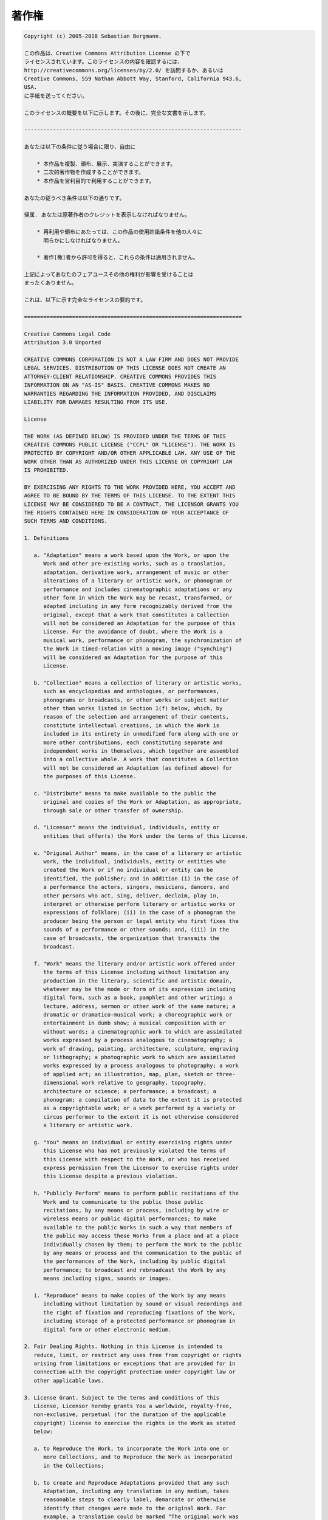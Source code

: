 

.. _appendixes.copyright:

======
著作権
======

.. code-block:: text

    Copyright (c) 2005-2018 Sebastian Bergmann.

    この作品は、Creative Commons Attribution License の下で
    ライセンスされています。このライセンスの内容を確認するには、
    http://creativecommons.org/licenses/by/2.0/ を訪問するか、あるいは
    Creative Commons, 559 Nathan Abbott Way, Stanford, California 943.6,
    USA.
    に手紙を送ってください。

    このライセンスの概要を以下に示します。その後に、完全な文書を示します。

    --------------------------------------------------------------------

    あなたは以下の条件に従う場合に限り、自由に

        * 本作品を複製、頒布、展示、実演することができます。
        * 二次的著作物を作成することができます。
        * 本作品を営利目的で利用することができます。

    あなたの従うべき条件は以下の通りです。

    帰属. あなたは原著作者のクレジットを表示しなければなりません。

        * 再利用や頒布にあたっては、この作品の使用許諾条件を他の人々に
          明らかにしなければなりません。

        * 著作[権]者から許可を得ると、これらの条件は適用されません。

    上記によってあなたのフェアユースその他の権利が影響を受けることは
    まったくありません。

    これは、以下に示す完全なライセンスの要約です。

    ====================================================================

    Creative Commons Legal Code
    Attribution 3.0 Unported

    CREATIVE COMMONS CORPORATION IS NOT A LAW FIRM AND DOES NOT PROVIDE
    LEGAL SERVICES. DISTRIBUTION OF THIS LICENSE DOES NOT CREATE AN
    ATTORNEY-CLIENT RELATIONSHIP. CREATIVE COMMONS PROVIDES THIS
    INFORMATION ON AN "AS-IS" BASIS. CREATIVE COMMONS MAKES NO
    WARRANTIES REGARDING THE INFORMATION PROVIDED, AND DISCLAIMS
    LIABILITY FOR DAMAGES RESULTING FROM ITS USE.

    License

    THE WORK (AS DEFINED BELOW) IS PROVIDED UNDER THE TERMS OF THIS
    CREATIVE COMMONS PUBLIC LICENSE ("CCPL" OR "LICENSE"). THE WORK IS
    PROTECTED BY COPYRIGHT AND/OR OTHER APPLICABLE LAW. ANY USE OF THE
    WORK OTHER THAN AS AUTHORIZED UNDER THIS LICENSE OR COPYRIGHT LAW
    IS PROHIBITED.

    BY EXERCISING ANY RIGHTS TO THE WORK PROVIDED HERE, YOU ACCEPT AND
    AGREE TO BE BOUND BY THE TERMS OF THIS LICENSE. TO THE EXTENT THIS
    LICENSE MAY BE CONSIDERED TO BE A CONTRACT, THE LICENSOR GRANTS YOU
    THE RIGHTS CONTAINED HERE IN CONSIDERATION OF YOUR ACCEPTANCE OF
    SUCH TERMS AND CONDITIONS.

    1. Definitions

       a. "Adaptation" means a work based upon the Work, or upon the
          Work and other pre-existing works, such as a translation,
          adaptation, derivative work, arrangement of music or other
          alterations of a literary or artistic work, or phonogram or
          performance and includes cinematographic adaptations or any
          other form in which the Work may be recast, transformed, or
          adapted including in any form recognizably derived from the
          original, except that a work that constitutes a Collection
          will not be considered an Adaptation for the purpose of this
          License. For the avoidance of doubt, where the Work is a
          musical work, performance or phonogram, the synchronization of
          the Work in timed-relation with a moving image ("synching")
          will be considered an Adaptation for the purpose of this
          License.

       b. "Collection" means a collection of literary or artistic works,
          such as encyclopedias and anthologies, or performances,
          phonograms or broadcasts, or other works or subject matter
          other than works listed in Section 1(f) below, which, by
          reason of the selection and arrangement of their contents,
          constitute intellectual creations, in which the Work is
          included in its entirety in unmodified form along with one or
          more other contributions, each constituting separate and
          independent works in themselves, which together are assembled
          into a collective whole. A work that constitutes a Collection
          will not be considered an Adaptation (as defined above) for
          the purposes of this License.

       c. "Distribute" means to make available to the public the
          original and copies of the Work or Adaptation, as appropriate,
          through sale or other transfer of ownership.

       d. "Licensor" means the individual, individuals, entity or
          entities that offer(s) the Work under the terms of this License.

       e. "Original Author" means, in the case of a literary or artistic
          work, the individual, individuals, entity or entities who
          created the Work or if no individual or entity can be
          identified, the publisher; and in addition (i) in the case of
          a performance the actors, singers, musicians, dancers, and
          other persons who act, sing, deliver, declaim, play in,
          interpret or otherwise perform literary or artistic works or
          expressions of folklore; (ii) in the case of a phonogram the
          producer being the person or legal entity who first fixes the
          sounds of a performance or other sounds; and, (iii) in the
          case of broadcasts, the organization that transmits the
          broadcast.

       f. "Work" means the literary and/or artistic work offered under
          the terms of this License including without limitation any
          production in the literary, scientific and artistic domain,
          whatever may be the mode or form of its expression including
          digital form, such as a book, pamphlet and other writing; a
          lecture, address, sermon or other work of the same nature; a
          dramatic or dramatico-musical work; a choreographic work or
          entertainment in dumb show; a musical composition with or
          without words; a cinematographic work to which are assimilated
          works expressed by a process analogous to cinematography; a
          work of drawing, painting, architecture, sculpture, engraving
          or lithography; a photographic work to which are assimilated
          works expressed by a process analogous to photography; a work
          of applied art; an illustration, map, plan, sketch or three-
          dimensional work relative to geography, topography,
          architecture or science; a performance; a broadcast; a
          phonogram; a compilation of data to the extent it is protected
          as a copyrightable work; or a work performed by a variety or
          circus performer to the extent it is not otherwise considered
          a literary or artistic work.

       g. "You" means an individual or entity exercising rights under
          this License who has not previously violated the terms of
          this License with respect to the Work, or who has received
          express permission from the Licensor to exercise rights under
          this License despite a previous violation.

       h. "Publicly Perform" means to perform public recitations of the
          Work and to communicate to the public those public
          recitations, by any means or process, including by wire or
          wireless means or public digital performances; to make
          available to the public Works in such a way that members of
          the public may access these Works from a place and at a place
          individually chosen by them; to perform the Work to the public
          by any means or process and the communication to the public of
          the performances of the Work, including by public digital
          performance; to broadcast and rebroadcast the Work by any
          means including signs, sounds or images.

       i. "Reproduce" means to make copies of the Work by any means
          including without limitation by sound or visual recordings and
          the right of fixation and reproducing fixations of the Work,
          including storage of a protected performance or phonogram in
          digital form or other electronic medium.

    2. Fair Dealing Rights. Nothing in this License is intended to
       reduce, limit, or restrict any uses free from copyright or rights
       arising from limitations or exceptions that are provided for in
       connection with the copyright protection under copyright law or
       other applicable laws.

    3. License Grant. Subject to the terms and conditions of this
       License, Licensor hereby grants You a worldwide, royalty-free,
       non-exclusive, perpetual (for the duration of the applicable
       copyright) license to exercise the rights in the Work as stated
       below:

       a. to Reproduce the Work, to incorporate the Work into one or
          more Collections, and to Reproduce the Work as incorporated
          in the Collections;

       b. to create and Reproduce Adaptations provided that any such
          Adaptation, including any translation in any medium, takes
          reasonable steps to clearly label, demarcate or otherwise
          identify that changes were made to the original Work. For
          example, a translation could be marked "The original work was
          translated from English to Spanish," or a modification could
          indicate "The original work has been modified.";

       c. to Distribute and Publicly Perform the Work including as
          incorporated in Collections; and,

       d. to Distribute and Publicly Perform Adaptations.

       e. For the avoidance of doubt:

          i. Non-waivable Compulsory License Schemes. In those
             jurisdictions in which the right to collect royalties
             through any statutory or compulsory licensing scheme cannot
             be waived, the Licensor reserves the exclusive right to
             collect such royalties for any exercise by You of the
             rights granted under this License;

          ii. Waivable Compulsory License Schemes. In those
              jurisdictions in which the right to collect royalties
              through any statutory or compulsory licensing scheme can
              be waived, the Licensor waives the exclusive right to
              collect such royalties for any exercise by You of the
              rights granted under this License; and,

          iii. Voluntary License Schemes. The Licensor waives the right
               to collect royalties, whether individually or, in the
               event that the Licensor is a member of a collecting
               society that administers voluntary licensing schemes, via
               that society, from any exercise by You of the rights
               granted under this License.

    The above rights may be exercised in all media and formats whether
    now known or hereafter devised. The above rights include the right
    to make such modifications as are technically necessary to exercise
    the rights in other media and formats. Subject to Section 8(f), all
    rights not expressly granted by Licensor are hereby reserved.

    4. Restrictions. The license granted in Section 3 above is expressly
       made subject to and limited by the following restrictions:

       a. You may Distribute or Publicly Perform the Work only under the
          terms of this License. You must include a copy of, or the
          Uniform Resource Identifier (URI) for, this License with every
          copy of the Work You Distribute or Publicly Perform. You may
          not offer or impose any terms on the Work that restrict the
          terms of this License or the ability of the recipient of the
          Work to exercise the rights granted to that recipient under
          the terms of the License. You may not sublicense the Work. You
          must keep intact all notices that refer to this License and to
          the disclaimer of warranties with every copy of the Work You
          Distribute or Publicly Perform. When You Distribute or
          Publicly Perform the Work, You may not impose any effective
          technological measures on the Work that restrict the ability
          of a recipient of the Work from You to exercise the rights
          granted to that recipient under the terms of the License. This
          Section 4(a) applies to the Work as incorporated in a
          Collection, but this does not require the Collection apart
          from the Work itself to be made subject to the terms of this
          License. If You create a Collection, upon notice from any
          Licensor You must, to the extent practicable, remove from the
          Collection any credit as required by Section 4(b), as
          requested. If You create an Adaptation, upon notice from any
          Licensor You must, to the extent practicable, remove from the
          Adaptation any credit as required by Section 4(b), as requested.

       b. If You Distribute, or Publicly Perform the Work or any
          Adaptations or Collections, You must, unless a request has
          been made pursuant to Section 4(a), keep intact all copyright
          notices for the Work and provide, reasonable to the medium or
          means You are utilizing: (i) the name of the Original Author
          (or pseudonym, if applicable) if supplied, and/or if the
          Original Author and/or Licensor designate another party or
          parties (e.g., a sponsor institute, publishing entity,
          journal) for attribution ("Attribution Parties") in Licensor's
          copyright notice, terms of service or by other reasonable
          means, the name of such party or parties; (ii) the title of
          the Work if supplied; (iii) to the extent reasonably
          practicable, the URI, if any, that Licensor specifies to be
          associated with the Work, unless such URI does not refer to
          the copyright notice or licensing information for the Work;
          and (iv), consistent with Section 3(b), in the case of an
          Adaptation, a credit identifying the use of the Work in the
          Adaptation (e.g., "French translation of the Work by Original
          Author," or "Screenplay based on original Work by Original
          Author"). The credit required by this Section 4 (b) may be
          implemented in any reasonable manner; provided, however, that
          in the case of a Adaptation or Collection, at a minimum such
          credit will appear, if a credit for all contributing authors
          of the Adaptation or Collection appears, then as part of these
          credits and in a manner at least as prominent as the credits
          for the other contributing authors. For the avoidance of
          doubt, You may only use the credit required by this Section
          for the purpose of attribution in the manner set out above
          and, by exercising Your rights under this License, You may not
          implicitly or explicitly assert or imply any connection with,
          sponsorship or endorsement by the Original Author, Licensor
          and/or Attribution Parties, as appropriate, of You or Your use
          of the Work, without the separate, express prior written
          permission of the Original Author, Licensor and/or
          Attribution Parties.

       c. Except as otherwise agreed in writing by the Licensor or as
          may be otherwise permitted by applicable law, if You
          Reproduce, Distribute or Publicly Perform the Work either by
          itself or as part of any Adaptations or Collections, You must
          not distort, mutilate, modify or take other derogatory action
          in relation to the Work which would be prejudicial to the
          Original Author's honor or reputation. Licensor agrees that in
          those jurisdictions (e.g. Japan), in which any exercise of the
          right granted in Section 3(b) of this License (the right to
          make Adaptations) would be deemed to be a distortion,
          mutilation, modification or other derogatory action
          prejudicial to the Original Author's honor and reputation, the
          Licensor will waive or not assert, as appropriate, this
          Section, to the fullest extent permitted by the applicable
          national law, to enable You to reasonably exercise Your right
          under Section 3(b) of this License (right to make Adaptations)
          but not otherwise.

    5. Representations, Warranties and Disclaimer

    UNLESS OTHERWISE MUTUALLY AGREED TO BY THE PARTIES IN WRITING,
    LICENSOR OFFERS THE WORK AS-IS AND MAKES NO REPRESENTATIONS OR
    WARRANTIES OF ANY KIND CONCERNING THE WORK, EXPRESS, IMPLIED,
    STATUTORY OR OTHERWISE, INCLUDING, WITHOUT LIMITATION, WARRANTIES OF
    TITLE, MERCHANTIBILITY, FITNESS FOR A PARTICULAR PURPOSE,
    NONINFRINGEMENT, OR THE ABSENCE OF LATENT OR OTHER DEFECTS,
    ACCURACY, OR THE PRESENCE OF ABSENCE OF ERRORS, WHETHER OR NOT
    DISCOVERABLE. SOME JURISDICTIONS DO NOT ALLOW THE EXCLUSION OF
    IMPLIED WARRANTIES, SO SUCH EXCLUSION MAY NOT APPLY TO YOU.

    6. Limitation on Liability. EXCEPT TO THE EXTENT REQUIRED BY
       APPLICABLE LAW, IN NO EVENT WILL LICENSOR BE LIABLE TO YOU ON ANY
       LEGAL THEORY FOR ANY SPECIAL, INCIDENTAL, CONSEQUENTIAL, PUNITIVE
       OR EXEMPLARY DAMAGES ARISING OUT OF THIS LICENSE OR THE USE OF
       THE WORK, EVEN IF LICENSOR HAS BEEN ADVISED OF THE POSSIBILITY
       OF SUCH DAMAGES.

    7. Termination

       a. This License and the rights granted hereunder will terminate
          automatically upon any breach by You of the terms of this
          License. Individuals or entities who have received Adaptations
          or Collections from You under this License, however, will not
          have their licenses terminated provided such individuals or
          entities remain in full compliance with those licenses.
          Sections 1, 2, 5, 6, 7, and 8 will survive any termination of
          this License.

       b. Subject to the above terms and conditions, the license granted
          here is perpetual (for the duration of the applicable
          copyright in the Work). Notwithstanding the above, Licensor
          reserves the right to release the Work under different license
          terms or to stop distributing the Work at any time; provided,
          however that any such election will not serve to withdraw this
          License (or any other license that has been, or is required to
          be, granted under the terms of this License), and this License
          will continue in full force and effect unless terminated as
          stated above.

    8. Miscellaneous

       a. Each time You Distribute or Publicly Perform the Work or a
          Collection, the Licensor offers to the recipient a license to
          the Work on the same terms and conditions as the license
          granted to You under this License.

       b. Each time You Distribute or Publicly Perform an Adaptation,
          Licensor offers to the recipient a license to the original
          Work on the same terms and conditions as the license granted
          to You under this License.

       c. If any provision of this License is invalid or unenforceable
          under applicable law, it shall not affect the validity or
          enforceability of the remainder of the terms of this License,
          and without further action by the parties to this agreement,
          such provision shall be reformed to the minimum extent
          necessary to make such provision valid and enforceable.

       d. No term or provision of this License shall be deemed waived
          and no breach consented to unless such waiver or consent shall
          be in writing and signed by the party to be charged with such
          waiver or consent.

       e. This License constitutes the entire agreement between the
          parties with respect to the Work licensed here. There are no
          understandings, agreements or representations with respect to
          the Work not specified here. Licensor shall not be bound by
          any additional provisions that may appear in any communication
          from You. This License may not be modified without the mutual
          written agreement of the Licensor and You.

       f. The rights granted under, and the subject matter referenced,
          in this License were drafted utilizing the terminology of the
          Berne Convention for the Protection of Literary and Artistic
          Works (as amended on September 28, 1979), the Rome Convention
          of 1961, the WIPO Copyright Treaty of 1996, the WIPO
          Performances and Phonograms Treaty of 1996 and the Universal
          Copyright Convention (as revised on July 24, 1971). These
          rights and subject matter take effect in the relevant
          jurisdiction in which the License terms are sought to be
          enforced according to the corresponding provisions of the
          implementation of those treaty provisions in the applicable
          national law. If the standard suite of rights granted under
          applicable copyright law includes additional rights not
          granted under this License, such additional rights are deemed
          to be included in the License; this License is not intended to
          restrict the license of any rights under applicable law.

    Creative Commons is not a party to this License, and makes no
    warranty whatsoever in connection with the Work. Creative Commons
    will not be liable to You or any party on any legal theory for any
    damages whatsoever, including without limitation any general,
    special, incidental or consequential damages arising in connection
    to this license. Notwithstanding the foregoing two (2) sentences,
    if Creative Commons has expressly identified itself as the Licensor
    hereunder, it shall have all rights and obligations of Licensor.

    Except for the limited purpose of indicating to the public that the
    Work is licensed under the CCPL, Creative Commons does not authorize
    the use by either party of the trademark "Creative Commons" or any
    related trademark or logo of Creative Commons without the prior
    written consent of Creative Commons. Any permitted use will be in
    compliance with Creative Commons' then-current trademark usage
    guidelines, as may be published on its website or otherwise made
    available upon request from time to time. For the avoidance of
    doubt, this trademark restriction does not form part of this
    License.

    Creative Commons may be contacted at http://creativecommons.org/.

    ====================================================================


